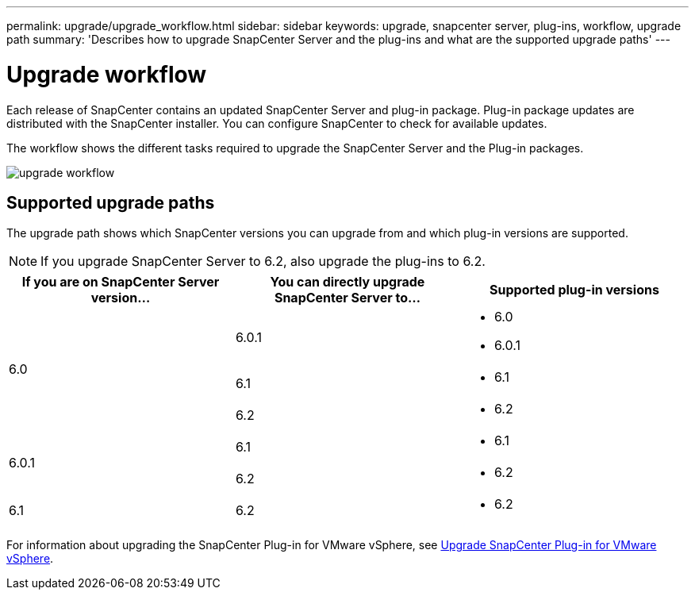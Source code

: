 ---
permalink: upgrade/upgrade_workflow.html
sidebar: sidebar
keywords: upgrade, snapcenter server, plug-ins, workflow, upgrade path
summary: 'Describes how to upgrade SnapCenter Server and the plug-ins and what are the supported upgrade paths'
---

= Upgrade workflow
:icons: font
:imagesdir: ../media/

[.lead]
Each release of SnapCenter contains an updated SnapCenter Server and plug-in package. Plug-in package updates are distributed with the SnapCenter installer. You can configure SnapCenter to check for available updates.

The workflow shows the different tasks required to upgrade the SnapCenter Server and the Plug-in packages.

image::../media/upgrade_workflow.gif[upgrade workflow]

== Supported upgrade paths

The upgrade path shows which SnapCenter versions you can upgrade from and which plug-in versions are supported.

NOTE: If you upgrade SnapCenter Server to 6.2, also upgrade the plug-ins to 6.2.

|===
| If you are on SnapCenter Server version... | You can directly upgrade SnapCenter Server to... | Supported plug-in versions

.3+| 6.0
| 6.0.1
a|
* 6.0
* 6.0.1

| 6.1
a|
* 6.1
|6.2
a|* 6.2

.2+| 6.0.1
a| 6.1
a|
* 6.1

| 6.2
a|
* 6.2

|6.1
 | 6.2
a| 
* 6.2

|===


For information about upgrading the SnapCenter Plug-in for VMware vSphere, see https://docs.netapp.com/us-en/sc-plugin-vmware-vsphere/scpivs44_upgrade.html[Upgrade SnapCenter Plug-in for VMware vSphere^].